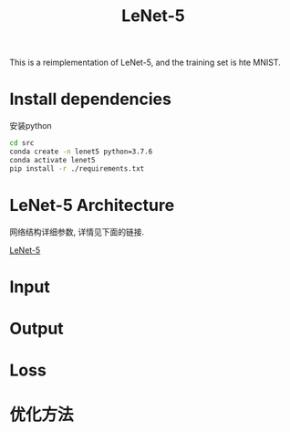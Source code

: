 #+TITLE: LeNet-5

This is a reimplementation of LeNet-5, and the training set is hte MNIST.

* Install dependencies

安装python

#+BEGIN_SRC sh
  cd src
  conda create -n lenet5 python=3.7.6
  conda activate lenet5
  pip install -r ./requirements.txt
#+END_SRC

* LeNet-5 Architecture

网络结构详细参数, 详情见下面的链接.

[[https://engmrk.com/lenet-5-a-classic-cnn-architecture/][LeNet-5]]

[[./LeNEt_Summary_Table.jpg]]

* Input

* Output

* Loss

* 优化方法
